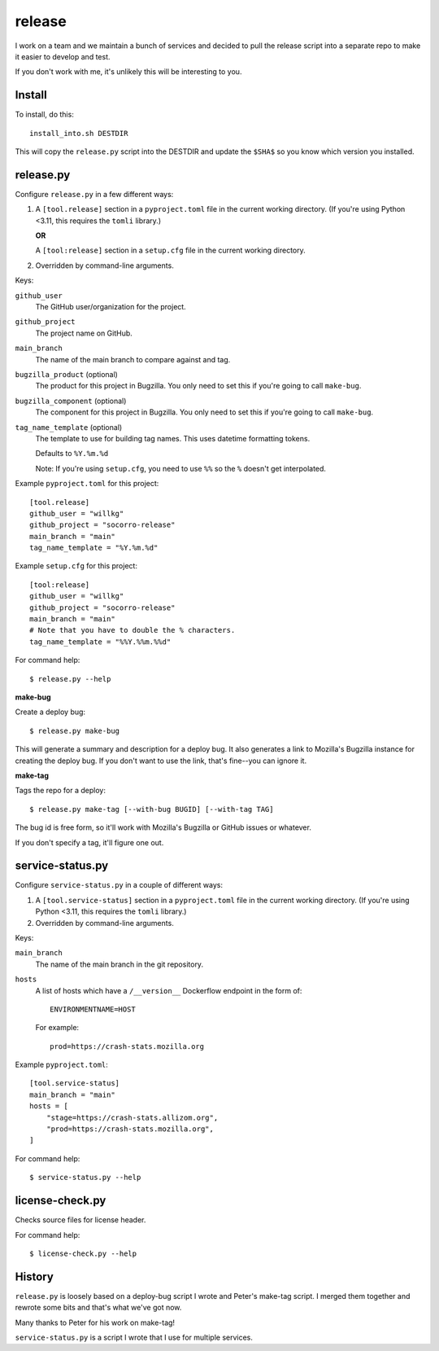 =======
release
=======

I work on a team and we maintain a bunch of services and decided to pull
the release script into a separate repo to make it easier to develop and
test.

If you don't work with me, it's unlikely this will be interesting to you.


Install
=======

To install, do this::

   install_into.sh DESTDIR

This will copy the ``release.py`` script into the DESTDIR and update the
``$SHA$`` so you know which version you installed.


release.py
==========

Configure ``release.py`` in a few different ways:

1. A ``[tool.release]`` section in a ``pyproject.toml`` file in the current
   working directory. (If you're using Python <3.11, this requires the
   ``tomli`` library.)

   **OR**

   A ``[tool:release]`` section in a ``setup.cfg`` file in the current working
   directory.

2. Overridden by command-line arguments.

Keys:

``github_user``
   The GitHub user/organization for the project.

``github_project``
   The project name on GitHub.

``main_branch``
   The name of the main branch to compare against and tag.

``bugzilla_product`` (optional)
   The product for this project in Bugzilla. You only need to set this
   if you're going to call ``make-bug``.

``bugzilla_component`` (optional)
   The component for this project in Bugzilla. You only need to set this
   if you're going to call ``make-bug``.

``tag_name_template`` (optional)
   The template to use for building tag names. This uses datetime formatting
   tokens.

   Defaults to ``%Y.%m.%d``

   Note: If you're using ``setup.cfg``, you need to use ``%%`` so the ``%``
   doesn't get interpolated.


Example ``pyproject.toml`` for this project:

::

   [tool.release]
   github_user = "willkg"
   github_project = "socorro-release"
   main_branch = "main"
   tag_name_template = "%Y.%m.%d"


Example ``setup.cfg`` for this project:

::

   [tool:release]
   github_user = "willkg"
   github_project = "socorro-release"
   main_branch = "main"
   # Note that you have to double the % characters.
   tag_name_template = "%%Y.%%m.%%d"


For command help::

   $ release.py --help

**make-bug**

Create a deploy bug::

   $ release.py make-bug
 
This will generate a summary and description for a deploy bug. It also
generates a link to Mozilla's Bugzilla instance for creating the deploy bug. If
you don't want to use the link, that's fine--you can ignore it.


**make-tag**

Tags the repo for a deploy::

   $ release.py make-tag [--with-bug BUGID] [--with-tag TAG]

The bug id is free form, so it'll work with Mozilla's Bugzilla or GitHub
issues or whatever.

If you don't specify a tag, it'll figure one out.


service-status.py
=================

Configure ``service-status.py`` in a couple of different ways:

1. A ``[tool.service-status]`` section in a ``pyproject.toml`` file in the
   current working directory. (If you're using Python <3.11, this requires the
   ``tomli`` library.)

2. Overridden by command-line arguments.

Keys:

``main_branch``
   The name of the main branch in the git repository.

``hosts``
   A list of hosts which have a ``/__version__`` Dockerflow endpoint in the
   form of::

       ENVIRONMENTNAME=HOST

   For example::

       prod=https://crash-stats.mozilla.org


Example ``pyproject.toml``:

::

   [tool.service-status]
   main_branch = "main"
   hosts = [
       "stage=https://crash-stats.allizom.org",
       "prod=https://crash-stats.mozilla.org",
   ]

For command help::

   $ service-status.py --help


license-check.py
================

Checks source files for license header.

For command help::

   $ license-check.py --help


History
=======

``release.py`` is loosely based on a deploy-bug script I wrote and Peter's
make-tag script. I merged them together and rewrote some bits and that's what
we've got now.

Many thanks to Peter for his work on make-tag!

``service-status.py`` is a script I wrote that I use for multiple services.

